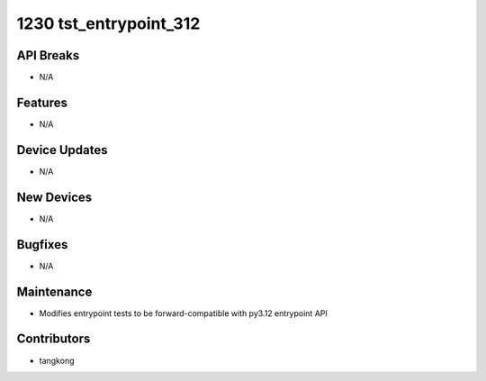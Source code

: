 1230 tst_entrypoint_312
#######################

API Breaks
----------
- N/A

Features
--------
- N/A

Device Updates
--------------
- N/A

New Devices
-----------
- N/A

Bugfixes
--------
- N/A

Maintenance
-----------
- Modifies entrypoint tests to be forward-compatible with py3.12 entrypoint API

Contributors
------------
- tangkong
